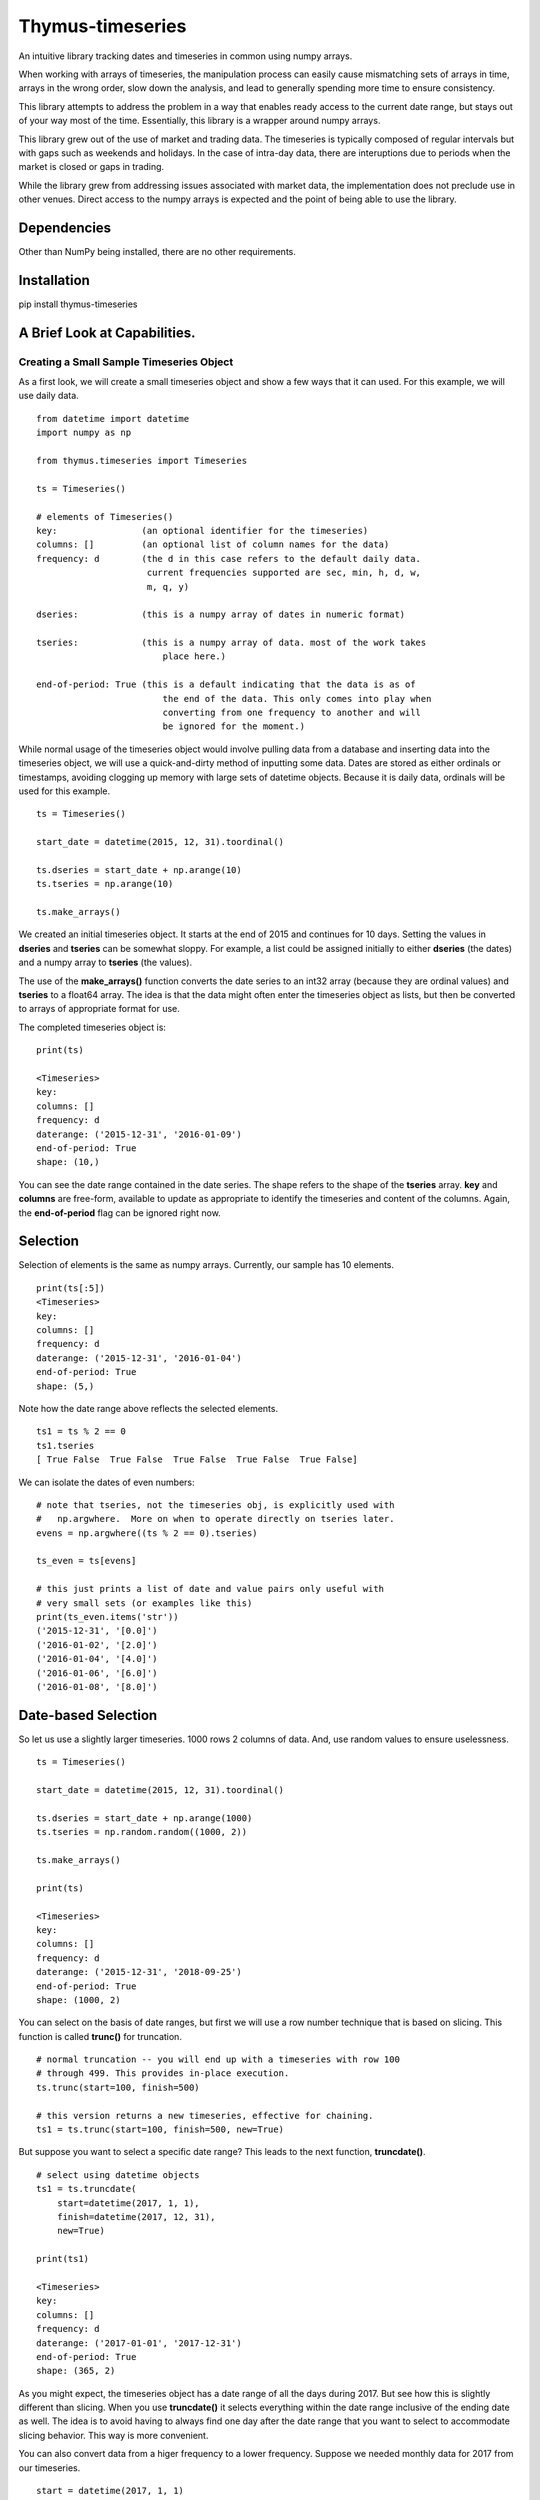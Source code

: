 Thymus-timeseries
=================

An intuitive library tracking dates and timeseries in common using numpy
arrays.

When working with arrays of timeseries, the manipulation process can
easily cause mismatching sets of arrays in time, arrays in the wrong
order, slow down the analysis, and lead to generally spending more time
to ensure consistency.

This library attempts to address the problem in a way that enables ready
access to the current date range, but stays out of your way most of the
time. Essentially, this library is a wrapper around numpy arrays.

This library grew out of the use of market and trading data. The
timeseries is typically composed of regular intervals but with gaps such
as weekends and holidays. In the case of intra-day data, there are
interuptions due to periods when the market is closed or gaps in
trading.

While the library grew from addressing issues associated with market
data, the implementation does not preclude use in other venues. Direct
access to the numpy arrays is expected and the point of being able to
use the library.

Dependencies
------------

Other than NumPy being installed, there are no other requirements.

Installation
------------

pip install thymus-timeseries

A Brief Look at Capabilities.
-----------------------------

Creating a Small Sample Timeseries Object
~~~~~~~~~~~~~~~~~~~~~~~~~~~~~~~~~~~~~~~~~

As a first look, we will create a small timeseries object and show a few
ways that it can used. For this example, we will use daily data.

::

        from datetime import datetime
        import numpy as np

        from thymus.timeseries import Timeseries

        ts = Timeseries()

        # elements of Timeseries()
        key:                (an optional identifier for the timeseries)
        columns: []         (an optional list of column names for the data)
        frequency: d        (the d in this case refers to the default daily data.
                             current frequencies supported are sec, min, h, d, w,
                             m, q, y)

        dseries:            (this is a numpy array of dates in numeric format)

        tseries:            (this is a numpy array of data. most of the work takes
                                place here.)

        end-of-period: True (this is a default indicating that the data is as of
                                the end of the data. This only comes into play when
                                converting from one frequency to another and will
                                be ignored for the moment.)

While normal usage of the timeseries object would involve pulling data
from a database and inserting data into the timeseries object, we will
use a quick-and-dirty method of inputting some data. Dates are stored as
either ordinals or timestamps, avoiding clogging up memory with large
sets of datetime objects. Because it is daily data, ordinals will be
used for this example.

::

        ts = Timeseries()

        start_date = datetime(2015, 12, 31).toordinal()

        ts.dseries = start_date + np.arange(10)
        ts.tseries = np.arange(10)

        ts.make_arrays()

We created an initial timeseries object. It starts at the end of 2015
and continues for 10 days. Setting the values in **dseries** and
**tseries** can be somewhat sloppy. For example, a list could be
assigned initially to either **dseries** (the dates) and a numpy array
to **tseries** (the values).

The use of the **make\_arrays()** function converts the date series to
an int32 array (because they are ordinal values) and **tseries** to a
float64 array. The idea is that the data might often enter the
timeseries object as lists, but then be converted to arrays of
appropriate format for use.

The completed timeseries object is:

::

        print(ts)

        <Timeseries>
        key:
        columns: []
        frequency: d
        daterange: ('2015-12-31', '2016-01-09')
        end-of-period: True
        shape: (10,)

You can see the date range contained in the date series. The shape
refers to the shape of the **tseries** array. **key** and **columns**
are free-form, available to update as appropriate to identify the
timeseries and content of the columns. Again, the **end-of-period** flag
can be ignored right now.

Selection
---------

Selection of elements is the same as numpy arrays. Currently, our sample
has 10 elements.

::

        print(ts[:5])
        <Timeseries>
        key:
        columns: []
        frequency: d
        daterange: ('2015-12-31', '2016-01-04')
        end-of-period: True
        shape: (5,)

Note how the date range above reflects the selected elements.

::

        ts1 = ts % 2 == 0
        ts1.tseries
        [ True False  True False  True False  True False  True False]

We can isolate the dates of even numbers:

::

        # note that tseries, not the timeseries obj, is explicitly used with
        #   np.argwhere.  More on when to operate directly on tseries later.
        evens = np.argwhere((ts % 2 == 0).tseries)

        ts_even = ts[evens]

        # this just prints a list of date and value pairs only useful with
        # very small sets (or examples like this)
        print(ts_even.items('str'))
        ('2015-12-31', '[0.0]')
        ('2016-01-02', '[2.0]')
        ('2016-01-04', '[4.0]')
        ('2016-01-06', '[6.0]')
        ('2016-01-08', '[8.0]')

Date-based Selection
--------------------

So let us use a slightly larger timeseries. 1000 rows 2 columns of data.
And, use random values to ensure uselessness.

::

        ts = Timeseries()

        start_date = datetime(2015, 12, 31).toordinal()

        ts.dseries = start_date + np.arange(1000)
        ts.tseries = np.random.random((1000, 2))

        ts.make_arrays()

        print(ts)

        <Timeseries>
        key:
        columns: []
        frequency: d
        daterange: ('2015-12-31', '2018-09-25')
        end-of-period: True
        shape: (1000, 2)

You can select on the basis of date ranges, but first we will use a row
number technique that is based on slicing. This function is called
**trunc()** for truncation.

::

        # normal truncation -- you will end up with a timeseries with row 100
        # through 499. This provides in-place execution.
        ts.trunc(start=100, finish=500)

        # this version returns a new timeseries, effective for chaining.
        ts1 = ts.trunc(start=100, finish=500, new=True)

But suppose you want to select a specific date range? This leads to the
next function, **truncdate()**.

::

        # select using datetime objects
        ts1 = ts.truncdate(
            start=datetime(2017, 1, 1),
            finish=datetime(2017, 12, 31),
            new=True)

        print(ts1)

        <Timeseries>
        key:
        columns: []
        frequency: d
        daterange: ('2017-01-01', '2017-12-31')
        end-of-period: True
        shape: (365, 2)

As you might expect, the timeseries object has a date range of all the
days during 2017. But see how this is slightly different than slicing.
When you use **truncdate()** it selects everything within the date range
inclusive of the ending date as well. The idea is to avoid having to
always find one day after the date range that you want to select to
accommodate slicing behavior. This way is more convenient.

You can also convert data from a higer frequency to a lower frequency.
Suppose we needed monthly data for 2017 from our timeseries.

::

        start = datetime(2017, 1, 1)
        finish = datetime(2017, 12, 31)
        ts1 = ts.truncdate(start=start, finish=finish, new=True).convert('m')

        print(ts1.items('str'))

        ('2017-01-31', '[0.1724835781570483, 0.9856812220255055]')
        ('2017-02-28', '[0.3855043513164875, 0.30697511661843124]')
        ('2017-03-31', '[0.7067982987769881, 0.7680886691626396]')
        ('2017-04-30', '[0.07770763295126926, 0.04697651222041588]')
        ('2017-05-31', '[0.4473657194650975, 0.49443624153533783]')
        ('2017-06-30', '[0.3793816656495891, 0.03646544387811124]')
        ('2017-07-31', '[0.2783335012003322, 0.5144979569785825]')
        ('2017-08-31', '[0.9261879195281345, 0.6980224313957553]')
        ('2017-09-30', '[0.09531834159018227, 0.5435208082899813]')
        ('2017-10-31', '[0.6865842769906441, 0.7951735180348887]')
        ('2017-11-30', '[0.34901775001111657, 0.7014208950555662]')
        ('2017-12-31', '[0.4731393617405252, 0.630488855197775]')

Or yearly. In this case, we use a flag that governs whether to include
the partial period leading up to the last year. The default includes it.
However, when unwanted the flag, **include\_partial** can be set to
False.

::

        ts1 = ts.convert('y', include_partial=True)

        print(ts1.items('str'))

        ('2015-12-31', '[0.2288539210230056, 0.288320541664724]')
        ('2016-12-31', '[0.5116274142615629, 0.21680312154651182]')
        ('2017-12-31', '[0.4731393617405252, 0.630488855197775]')
        ('2018-09-25', '[0.7634145837512148, 0.32026411425902257]')

        ts2 = ts.convert('y', include_partial=False)

        print(ts2.items('str'))

        ('2015-12-31', '[[0.2288539210230056, 0.288320541664724]]')
        ('2016-12-31', '[[0.5116274142615629, 0.21680312154651182]]')
        ('2017-12-31', '[[0.4731393617405252, 0.630488855197775]]')

Combining Timeseries
--------------------

Suppose you want to combine multiple timeseries together that are of
different lengths? In this case we assume that the two timeseries end on
the same date, but one has a longer tail than the other. However, the
operation that you need requires common dates.

By **combine** we mean instead of two timeseries make one timeseries
that has the columns of both.

::

        ts_short = Timeseries()
        ts_long = Timeseries()

        end_date = datetime(2016, 12, 31)

        ts_short.dseries = [
                (end_date + timedelta(days=-i)).toordinal()
                for i in range(5)]

        ts_long.dseries = [
                (end_date + timedelta(days=-i)).toordinal()
                for i in range(10)]

        ts_short.tseries = np.zeros((5))
        ts_long.tseries = np.ones((10))

        ts_short.make_arrays()
        ts_long.make_arrays()

        ts_combine = ts_short.combine(ts_long)

        print(ts.items('str'))

        ('2016-12-31', '[0.0, 1.0]')
        ('2016-12-30', '[0.0, 1.0]')
        ('2016-12-29', '[0.0, 1.0]')
        ('2016-12-28', '[0.0, 1.0]')
        ('2016-12-27', '[0.0, 1.0]')

The combine function has a couple variations. While it can be helpful to
automatically discard the unwanted rows, you can also enforce that
combining does not take place if the number of rows do not match. Also,
you can build out the missing information with padding to create a
timeseries that has the length of the longest timeseries.

::

        # this would raise an error -- the two are different lengths
        ts_combine = ts_short.combine(ts_long discard=False)

        # this combines, and fills 99 as a missing value
        ts_combine = ts_short.combine(ts_long discard=False, pad=99)

        print(ts_combine.items('str'))
        ('2016-12-31', '[0.0, 1.0]')
        ('2016-12-30', '[0.0, 1.0]')
        ('2016-12-29', '[0.0, 1.0]')
        ('2016-12-28', '[0.0, 1.0]')
        ('2016-12-27', '[0.0, 1.0]')
        ('2016-12-26', '[99.0, 1.0]')
        ('2016-12-25', '[99.0, 1.0]')
        ('2016-12-24', '[99.0, 1.0]')
        ('2016-12-23', '[99.0, 1.0]')
        ('2016-12-22', '[99.0, 1.0]')

The combining can also receive multiple timeseries.

::

        ts_combine = ts_short.combine([ts_long, ts_long, ts_long])

        print(ts_combine.items('str'))
        ('2016-12-31', '[0.0, 1.0, 1.0, 1.0]')
        ('2016-12-30', '[0.0, 1.0, 1.0, 1.0]')
        ('2016-12-29', '[0.0, 1.0, 1.0, 1.0]')
        ('2016-12-28', '[0.0, 1.0, 1.0, 1.0]')
        ('2016-12-27', '[0.0, 1.0, 1.0, 1.0]')

Splitting Timeseries
--------------------

In some ways it would make sense to mirror the **combine()** function
with a **split()** from an aesthetic standpoint. However, splitting is
very straight-forward without such a function. For example, suppose you
want a timeseries that only has the the first two columns from our
previous example. As you can see in the ts\_split tseries, the first two
columns were taken.

::

        ts_split = ts_combine[:, :2]

        print(ts_split.items('str'))
        ('2016-12-31', '[0.0, 1.0]')
        ('2016-12-30', '[0.0, 1.0]')
        ('2016-12-29', '[0.0, 1.0]')
        ('2016-12-28', '[0.0, 1.0]')
        ('2016-12-27', '[0.0, 1.0]')

Arithmetic Operations
---------------------

We have combined timeseries together to stack up rows in common. In
addition, we looked at the issue of mismatched lengths. Now we will look
at arithmetic approaches and some of the design decisions and tradeoffs
associated with mathematical operations.

We will start with the **add()** function. First, if we assume that all
we are adding together are arrays that have exactly the same dateseries,
and therefore the same length, and we assume they have exactly the same
number of columns, then the whole question becomes trivial. If we relax
those constraints, then some choices need to be made.

We will use the long and short timeseries from the previous example.

::

        # this will fail due to dissimilar lengths
        ts_added = ts_short.add(ts_long, match=True)

        # this will work
        ts_added = ts_short.add(ts_long, match=False)

        [ 1.  1.  1.  1.  1.  1.  1.  1.  1.  1.]

The **add()** function checks to see if the number of columns match. If
they do not an error is raised. If the **match** flag is True, then it
also checks that all the dates in both timeseries match prior to the
operation.

If **match** is False, then as long as the columns are compatible, the
operation can take place. It also supports the concept of sparse arrays
as well. For example, suppose you have a timeseries that is primary, but
you would like to add in a timeseries values from only a few dates
within the range. This function will find the appropriate dates adding
in the values at just those rows.

To summarize, all dates in common to both timeseries will be included in
the new timeseries if **match** is False.

Because the previous function is somewhat specialized, you can assume
that the checking of common dates and creating the new timeseries can be
somewhat slower than other approaches.

If we assume some commonalities about our timeseries, then we can do our
work in a more intuitive fashion.

Assumptions of Commonality
~~~~~~~~~~~~~~~~~~~~~~~~~~

Let us assume that our timeseries might be varying in length, but we
absolutely know what either our starting date or ending date is. And,
let us assume that all the dates for the periods in common to the
timeseries match.

If we accept those assumptions, then a number of operations become quite
easy.

The timeseries object can accept simple arithmetic as if it is an array.
It automatically passes the values on to the **tseries** array. If the
two arrays are not the same length the longer array is truncated to the
shorter length. So if you were add two arrays together that end at the
same date, you would want to sort them latest date to earliest date
using the function **sort\_by\_date()**.

Examples
~~~~~~~~

::

        # starting tseries
        ts.tseries
        [ 0.  1.  2.  3.  4.  5.  6.  7.  8.  9.]

        (ts + 3).tseries
        [  3.   4.   5.   6.   7.   8.   9.  10.  11.  12.]

        # Also, reverse (__radd__)
        (3 + ts).tseries
        [  3.   4.   5.   6.   7.   8.   9.  10.  11.  12.]

        # of course not just addition
        5 * ts.tseries
        [  0.   5.  10.  15.  20.  25.  30.  35.  40.  45.]

Also, in-place operations. But first, we will make a copy.

::

        ts1 = ts.clone()
        ts1.tseries /= 3
        print(ts1.tseries)
        [0.0
        0.3333333333333333
        0.6666666666666666
        1.0
        1.3333333333333333
        1.6666666666666667
        2.0
        2.3333333333333335
        2.6666666666666665
        3.0]

        ts1 = ts ** 3
        ts1.tseries
        0.0
        1.0
        8.0
        27.0
        64.0
        125.0
        216.0
        343.0
        512.0
        729.0

        ts1 = 10 ** ts
        ts1.tseries
        [1.0
        10.0
        100.0
        1000.0
        10000.0
        100000.0
        1000000.0
        10000000.0
        100000000.0
        1000000000.0]

In other words, the normal container functions you can use with numpy
arrays are available to the timeseries objects. The following container
functions for arrays are supported.

::

        __pow__ __add__ __rsub__ __sub__    __eq__      __ge__   __gt__   __le__
        __lt__  __mod__ __mul__  __ne__     __radd__    __rmod__ __rmul__ __rpow__
        __abs__ __pos__ __neg__  __invert__ __rdivmod__ __rfloordiv__
        __floordiv__ __truediv__
        __rtruediv__ __divmod__

        __and__ __or__ __ror__ __rand__ __rxor__ __xor__ __rshift__
        __rlshift__ __lshift__ __rrshift__

        __iadd__ __ifloordiv__ __imod__ __imul__ __ipow__ __isub__
        __itruediv__]

        __iand__ __ilshift__ __ior__ __irshift__ __ixor__

Functions of Arrays Not Supported
~~~~~~~~~~~~~~~~~~~~~~~~~~~~~~~~~

The purpose the timeseries objects is to implement an intuitive usage of
timeseries objects in a fashion that is consistent with NumPy. However,
it is not intended to replace functions that are better handled
explicitly with the **dseries** and **tseries** arrays directly. The
difference will be clear by comparing the list of functions for the
timeseries object versus a numpy array. Most of the functions of the
timeseries object is related to handling the commonality of date series
with time series. You can see that the bulk of the thymus functions
relate to maintenance of the coordination betwee the date series and
timeseries. The meat of the functions still lie with the numpy arrays.

::

    # timeseries members and functions:
    ts.add                   ts.daterange             ts.get_pcdiffs           ts.series_direction
    ts.as_dict               ts.datetime_series       ts.header                ts.set_ones
    ts.as_json               ts.dseries               ts.if_dseries_match      ts.set_zeros
    ts.as_list               ts.end_date              ts.if_tseries_match      ts.shape
    ts.clone                 ts.end_of_period         ts.items                 ts.sort_by_date
    ts.closest_date          ts.extend                ts.key                   ts.start_date
    ts.columns               ts.fmt_date              ts.lengths               ts.trunc
    ts.combine               ts.frequency             ts.make_arrays           ts.truncdate
    ts.common_length         ts.get_date_series_type  ts.months                ts.tseries
    ts.convert               ts.get_datetime          ts.replace               ts.years
    ts.date_native           ts.get_diffs             ts.reverse
    ts.date_string_series    ts.get_duped_dates       ts.row_no

    # numpy functions in the arrays
    ts.tseries.T             ts.tseries.cumsum        ts.tseries.min           ts.tseries.shape
    ts.tseries.all           ts.tseries.data          ts.tseries.nbytes        ts.tseries.size
    ts.tseries.any           ts.tseries.diagonal      ts.tseries.ndim          ts.tseries.sort
    ts.tseries.argmax        ts.tseries.dot           ts.tseries.newbyteorder  ts.tseries.squeeze
    ts.tseries.argmin        ts.tseries.dtype         ts.tseries.nonzero       ts.tseries.std
    ts.tseries.argpartition  ts.tseries.dump          ts.tseries.partition     ts.tseries.strides
    ts.tseries.argsort       ts.tseries.dumps         ts.tseries.prod          ts.tseries.sum
    ts.tseries.astype        ts.tseries.fill          ts.tseries.ptp           ts.tseries.swapaxes
    ts.tseries.base          ts.tseries.flags         ts.tseries.put           ts.tseries.take
    ts.tseries.byteswap      ts.tseries.flat          ts.tseries.ravel         ts.tseries.tobytes
    ts.tseries.choose        ts.tseries.flatten       ts.tseries.real          ts.tseries.tofile
    ts.tseries.clip          ts.tseries.getfield      ts.tseries.repeat        ts.tseries.tolist
    ts.tseries.compress      ts.tseries.imag          ts.tseries.reshape       ts.tseries.tostring
    ts.tseries.conj          ts.tseries.item          ts.tseries.resize        ts.tseries.trace
    ts.tseries.conjugate     ts.tseries.itemset       ts.tseries.round         ts.tseries.transpose
    ts.tseries.copy          ts.tseries.itemsize      ts.tseries.searchsorted  ts.tseries.var
    ts.tseries.ctypes        ts.tseries.max           ts.tseries.setfield      ts.tseries.view
    ts.tseries.cumprod       ts.tseries.mean          ts.tseries.setflags

Other Date Functions
~~~~~~~~~~~~~~~~~~~~

Variations on a theme:

::

        # truncation
        ts.truncdate(
            start=datetime(2017, 1, 1),
            finish=datetime(2017, 12, 31))

        # just start date etc.
        ts.truncdate(
            start=datetime(2017, 1, 1))

        # this was in date order but suppose it was in reverse order?
        # this result will give the same answer
        ts1 = ts.truncdate(
            start=datetime(2017, 1, 1),
            new=True)

        ts.reverse()

        ts1 = ts.truncdate(
            start=datetime(2017, 1, 1),
            new=True)

        # use the date format native to the dateseries (ordinal / timestamp)
        ts1 = ts.truncdate(
            start=datetime(2017, 1, 1).toordinal(),
            new=True)

        # suppose you start with a variable that represents a date range
        # date range can be either a list or tuple
        ts.truncdate(
            [datetime(2017, 1, 1), datetime(2017, 12, 31)])

Assorted Date Functions
-----------------------

::

        # native format
        ts.daterange()
        (735963, 735972)

        # str format
        ts.daterange('str')
        ('2015-12-31', '2016-01-09')

        # datetime format
        ts.daterange('datetime')
        (datetime.datetime(2015, 12, 31, 0, 0), datetime.datetime(2016, 1, 9, 0, 0))

        # native format
        ts.start_date(); ts.end_date()
        735963  735972

        # str format
        ts.start_date('str'); ts.end_date('str')
        2015-12-31  2016-01-09

        # datetime format
        ts.start_date('datetime'); ts.end_date('datetime')
        2015-12-31 00:00:00  2016-01-09 00:00:00

Sometimes it is helpful to find a particular row based on the date.
Also, that date might not be in the dateseries, and so, the closest date
will suffice.

We will create a sample timeseries to illustrate.

::

        ts = Timeseries()
        ts.dseries = []
        ts.tseries = []

        start_date = datetime(2015, 12, 31)
        for i in range(40):
            date = start_date + timedelta(days=i)
            if date.weekday() not in [5, 6]:   # skipping weekends

                ts.dseries.append(date.toordinal())
                ts.tseries.append(i)

        ts.make_arrays()

        # row_no, date
        (0, '2015-12-31')
        (1, '2016-01-01')
        (2, '2016-01-04')
        (3, '2016-01-05')
        (4, '2016-01-06')
        (5, '2016-01-07')
        (6, '2016-01-08')
        (7, '2016-01-11')
        (8, '2016-01-12')
        (9, '2016-01-13')
        (10, '2016-01-14')
        (11, '2016-01-15')
        (12, '2016-01-18')
        (13, '2016-01-19')
        (14, '2016-01-20')
        (15, '2016-01-21')
        (16, '2016-01-22')
        (17, '2016-01-25')
        (18, '2016-01-26')
        (19, '2016-01-27')
        (20, '2016-01-28')
        (21, '2016-01-29')
        (22, '2016-02-01')
        (23, '2016-02-02')
        (24, '2016-02-03')
        (25, '2016-02-04')
        (26, '2016-02-05')
        (27, '2016-02-08')

        date1 = datetime(2016, 1, 7)    # existing date within date series
        date2 = datetime(2016, 1, 16)   # date falling on a weekend
        date3 = datetime(2015, 6, 16)   # date prior to start of date series
        date4 = datetime(2016, 3, 8)    # date after to end of date series

        # as datetime and in the series
        existing_row = ts.row_no(rowdate=date1, closest=1)
        5

        existing_date = ts.closest_date(rowdate=date1, closest=1)
        print(datetime.fromordinal(existing_date))
        2016-01-07 00:00:00

        # as datetime but date not in series
        next_row = ts.row_no(rowdate=date2, closest=1)
        12

        next_date = ts.closest_date(rowdate=date2, closest=1)
        print(datetime.fromordinal(next_date))
        2016-01-18 00:00:00

        prev_row = ts.row_no(rowdate=date2, closest=-1)
        11

        prev_date = ts.closest_date(rowdate=date2, closest=-1)
        print(datetime.fromordinal(prev_date))
        2016-01-15 00:00:00

        # this will fail -- date is outside the date series
        # as datetime but date not in series, look for earlier date
        ts.closest_date(rowdate=date3, closest=-1)

        # this will fail -- date is outside the date series
        ts.closest_date(rowdate=date4, closest=1)

Functions by Category
---------------------

Output
~~~~~~

ts.as\_dict()
^^^^^^^^^^^^^

::

        Returns the time series as a dict with the date as the key and without
        the header information.

ts.as\_json(indent=2)
^^^^^^^^^^^^^^^^^^^^^

::

        This function returns the timeseries in JSON format and includes the
        header information.

ts.as\_list()
^^^^^^^^^^^^^

::

        Returns the timeseries as a list.

ts.header()
^^^^^^^^^^^

::

        This function returns a dict of the non-timeseries data.

ts.items(fmt=None)
^^^^^^^^^^^^^^^^^^

::

        This function returns the date series and the time series as if it
        is in one list. The term items used to suggest the iteration of dicts
        where items are the key, value combination.

        if fmt == 'str':
            the dates are output as strings

ts.months(include\_partial=True)
^^^^^^^^^^^^^^^^^^^^^^^^^^^^^^^^

::

        This function provides a quick way to summarize daily (or less)
        as monthly data.

        It is basically a pass-through to the convert function with more
        decoration of the months.

        Usage:

            months(include_partial=True)

            returns a dict with year-month as keys

ts.years(include\_partial=True)
^^^^^^^^^^^^^^^^^^^^^^^^^^^^^^^

::

        This function provides a quick way to summarize daily (or less)
        as yearly data.

        It is basically a pass-through to the convert function with more
        decoration of the years.

        Usage:

            years(include_partial=True)

            returns a dict with year as keys

ts.datetime\_series()
^^^^^^^^^^^^^^^^^^^^^

::

        This function returns the dateseries converted to a list of
        datetime objects.

ts.date\_string\_series(dt\_fmt=None)
^^^^^^^^^^^^^^^^^^^^^^^^^^^^^^^^^^^^^

::

        This function returns a list of the dates in the timeseries as
        strings.

        Usage:
            self.date_string_series(dt_fmt=None)

        dt_fmt is a datetime mask to alter the default formatting.

Array Manipulation
~~~~~~~~~~~~~~~~~~

ts.add(ts, match=True)
^^^^^^^^^^^^^^^^^^^^^^

::

        Adds two timeseries together.

        if match is True:
            means there should be a one to one corresponding date in each time
            series.  If not raise error.
        else:
            means that timeseries with sporadic or missing dates can be added

        Note: this does not evaluate whether both timeseries have the same
                number of columns. It will fail if they do not.

        Returns the timeseries. Not in-place.

ts.clone()
^^^^^^^^^^

::

        This function returns a copy of the timeseries.

ts.combine(tss, discard=True, pad=None)
^^^^^^^^^^^^^^^^^^^^^^^^^^^^^^^^^^^^^^^

::

        This function combines timeseries into a single array. Combining in
        this case means accumulating additional columns of information.

        Truncation takes place at the end of rows. So if the timeseries is
        sorted from latest dates to earliest dates, the older values would be
        removed.

        Usage:
            self.combine(tss, discard=True, pad=None)

        Think of tss as the plural of timeseries.

        If discard:
            Will truncate all timeseries lengths down to the shortest
            timeseries.

        if discard is False:
            An error will be raised if the all the lengths do not match

            unless:
                if pad is not None:
                    the shorter timeseries will be padded with the value pad.

        Returns the new ts.

ts.common\_length(ts1, ts2)
^^^^^^^^^^^^^^^^^^^^^^^^^^^

::

        This static method trims the lengths of two timeseries and returns two
        timeseries with the same length.

        The idea is that in order to do array operations there must be a
        common length for each timeseries.

        Reflecting the bias for using timeseries sorted from latest info to
        earlier info, truncation takes place at the end of the array. That
        way older less important values are removed if necessary.

        Usage:
            ts1_new, ts2_new = self.common_length(ts1, ts2)

ts.convert(new\_freq, include\_partial=True, \*\*kwargs)
^^^^^^^^^^^^^^^^^^^^^^^^^^^^^^^^^^^^^^^^^^^^^^^^^^^^^^^^

::

        This function returns the timeseries converted to another frequency,
        such as daily to monthly.

        Usage:
            convert(new_freq, include_partial=True, **kwargs)

        The only kwarg is
            weekday=<some value>

        This is used when converting to weekly data. The weekday number
        corresponds to the the datetime.weekday() function.

ts.extend(ts, overlay=True)
^^^^^^^^^^^^^^^^^^^^^^^^^^^

::

        This function combines a timeseries to another, taking into account the
        possibility of overlap.

        This assumes that the frequency is the same.

        This function is chiefly envisioned to extend a timeseries with
        additional dates.

        Usage:
            self.extend(ts, overlay=True)

        If overlay is True then the incoming timeseries will overlay
        any values that are duplicated.

ts.trunc(start=None, finish=None, new=False)
^^^^^^^^^^^^^^^^^^^^^^^^^^^^^^^^^^^^^^^^^^^^

::

        This function truncates in place, typically.

        truncate from (start:finish)
        remember start is lowest number, latest date

        This truncation works on the basis of slicing, so
        finish is not inclusive.

        Usage:
            self.trunc(start=None, finish=None, new=False)

ts.truncdate(start=None, finish=None, new=False)
^^^^^^^^^^^^^^^^^^^^^^^^^^^^^^^^^^^^^^^^^^^^^^^^

::

        This function truncates in place on the basis of dates.

        Usage:
            self.truncdate(start=None, finish=None, new=False)

        start and finish are dates, input as either datetime or the actual
        internal format of the **dseries** (ordinals or timestamps).

        If the dates are not actually in the list, the starting date will
        be the next viable date after the start date requested. If the finish
        date is not available, the previous date from the finish date will be
        the last.

        If new is True, the timeseries will not be modified in place. Rather
        a new timeseries will be returned instead.

ts.replace(ts, match=True)
^^^^^^^^^^^^^^^^^^^^^^^^^^

::

        This function replaces values where the dates match an incoming
        timeseries. So if the incoming date on the timeseries matches, the
        value in the current timeseries will be replaced by the incoming
        timeseries.

        Usage:
            self.replace(ts, match=True)

        If match is False, the incoming timseries may have dates not found in
        the self timeseries.

        Returns the modified timeseries. Not in place.

ts.reverse()
^^^^^^^^^^^^

::

        This function does in-place reversal of the timeseries and dateseries.

ts.get\_diffs()
^^^^^^^^^^^^^^^

::

        This function gets the differences between values from date to date in
        the timeseries.

ts.get\_pcdiffs()
^^^^^^^^^^^^^^^^^

::

        This function gets the percent differences between values in the
        timeseries.

        No provision for dividing by zero here.

ts.set\_ones(fmt=None, new=False)
^^^^^^^^^^^^^^^^^^^^^^^^^^^^^^^^^

::

        This function converts an existing timeseries to ones using the same
        shape as the existing timeseries.

        It is used as a convenience to create an empty timeseries with a
        specified date range.

        if fmt use as shape

        usage:
            set_ones(self, fmt=None, new=False)

ts.set\_zeros(fmt=None, new=False)
^^^^^^^^^^^^^^^^^^^^^^^^^^^^^^^^^^

::

        This function converts an existing timeseries to zeros using the same
        shape as the existing timeseries.

        It is used as a convenience to create an empty timeseries with a
        specified date range.

        if fmt use as shape

        usage:
            set_zeros(self, fmt=None, new=False)

ts.sort\_by\_date(reverse=False, force=False)
^^^^^^^^^^^^^^^^^^^^^^^^^^^^^^^^^^^^^^^^^^^^^

::

        This function converts a timeseries to either date order or reverse
        date order.

        Usage:
            sort_by_date(self, reverse=False, force=False)

        If reverse is True, then order will be newest to oldest.
        If force is False, the assumption is made that comparing the first
        and last date will determine the current order of the timeseries. That
        would mean that unnecessary sorting can be avoided. Also, if the order
        needs to be reversed, the sort is changed via the less expensive
        reverse function.

        If dates and values are in no particular order, with force=True, the
        actual sort takes place.

        This function changes the data in-place.

Evaluation
~~~~~~~~~~

ts.daterange(fmt=None)
^^^^^^^^^^^^^^^^^^^^^^

::

        This function returns the starting and ending dates of the timeseries.

        Usage:

            self.daterange()
                (735963, 735972)

            self.daterange('str')
                ('2015-12-31', '2016-01-09')

            self.daterange('datetime')
                (datetime(2015, 12, 31, 0, 0),
                 datetime.datetime(2016, 1, 9, 0, 0))

ts.start\_date(fmt=None)
^^^^^^^^^^^^^^^^^^^^^^^^

::

        This function returns the starting date of the timeseries in its
        native value, timestamp or ordinal.

        If fmt is 'str' returns in string format
        If fmt is 'datetime' returns in string format

ts.end\_date(fmt=None)
^^^^^^^^^^^^^^^^^^^^^^

::

        This funtcion returns the ending date of the timeseries in its native
        value, timestamp or ordinal.

        If fmt is 'str' returns in string format
        If fmt is 'datetime' returns in string format

ts.get\_duped\_dates()
^^^^^^^^^^^^^^^^^^^^^^

::

        This function pulls dates that are duplicated. This is to be used to
        locate timeseries that are faulty.

        Usage:
            get_duped_dates()

            returns [[odate1, count], [odate2, count]]

ts.series\_direction()
^^^^^^^^^^^^^^^^^^^^^^

::

        if a lower row is a lower date, then 1 for ascending
        if a lower row is a higher date then -1 for descending

ts.get\_date\_series\_type()
^^^^^^^^^^^^^^^^^^^^^^^^^^^^

::

        This function returns the date series type associated with the
        timeseries.  The choices are TS_ORDINAL or TS_TIMESTAMP.

ts.if\_dseries\_match(ts)
^^^^^^^^^^^^^^^^^^^^^^^^^

::

        This function returns True if the date series are the same.

ts.if\_tseries\_match(ts)
^^^^^^^^^^^^^^^^^^^^^^^^^

::

        This function returns True if the time series are the same.

Utilities
~~~~~~~~~

ts.date\_native(date)
^^^^^^^^^^^^^^^^^^^^^

::

        This awkwardly named function returns a date in the native format of
        of the timeseries, namely ordinal or timestamp.

ts.row\_no(rowdate, closest=0, no\_error=False)
^^^^^^^^^^^^^^^^^^^^^^^^^^^^^^^^^^^^^^^^^^^^^^^

::

        Shows the row in the timeseries

        Usage:
            ts.row(rowdate=<datetime>)
            ts.row(rowdate=<date as either ordinal or timestamp>)

        Returns an error if the date is not found in the index

        if closest is invoked:
            closest = 1
                find the closest date after the rowdate
            closest = -1
                find the closest date before the rowdate

        If no_error
            returns -1 instead of raising an error if the date was
            outside of the timeseries.

ts.get\_datetime(date)
^^^^^^^^^^^^^^^^^^^^^^

::

        This function returns a date as a datetime object.
        This takes into account the type of date stored in **dseries**.

        Usage:
            self.get_datetime(date)

ts.lengths()
^^^^^^^^^^^^

::

        This function returns the lengths of both the date series and time
        series. Both numbers are included in case a mismatch has occurred.

ts.shape()
^^^^^^^^^^

::

        This function return the shape of the timeseries. This is a shortcut
        to putting in ts.tseries.shape.

ts.fmt\_date(numericdate, dt\_type, dt\_fmt=None)
^^^^^^^^^^^^^^^^^^^^^^^^^^^^^^^^^^^^^^^^^^^^^^^^^

::

        This static method accepts a date and converts it to
        the format used in the timeseries.

ts.make\_arrays()
^^^^^^^^^^^^^^^^^

::

        Convert the date and time series lists (if so) to numpy arrays

ts.get\_fromDB(\*\*kwargs)
^^^^^^^^^^^^^^^^^^^^^^^^^^

::

        This is just a stub to suggest a viable name for getting data from a
        database.

ts.save\_toDB(\*\*kwargs):
^^^^^^^^^^^^^^^^^^^^^^^^^^

::

        This is just a stub to suggest a viable name for saving data to a
        database.

